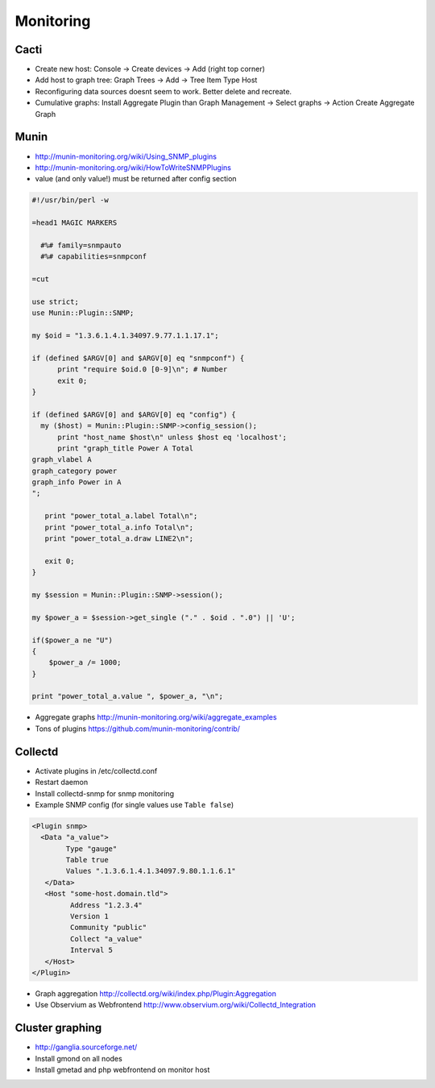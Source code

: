 ###########
Monitoring
###########

Cacti
=====

* Create new host: Console -> Create devices -> Add (right top corner)
* Add host to graph tree: Graph Trees -> Add -> Tree Item Type Host
* Reconfiguring data sources doesnt seem to work. Better delete and recreate.
* Cumulative graphs: Install Aggregate Plugin than Graph Management -> Select graphs -> Action Create Aggregate Graph


Munin
=====

* http://munin-monitoring.org/wiki/Using_SNMP_plugins
* http://munin-monitoring.org/wiki/HowToWriteSNMPPlugins
* value (and only value!) must be returned after config section

.. code-block:: perl

  #!/usr/bin/perl -w

  =head1 MAGIC MARKERS

    #%# family=snmpauto
    #%# capabilities=snmpconf

  =cut

  use strict;
  use Munin::Plugin::SNMP;

  my $oid = "1.3.6.1.4.1.34097.9.77.1.1.17.1";

  if (defined $ARGV[0] and $ARGV[0] eq "snmpconf") {
        print "require $oid.0 [0-9]\n"; # Number
        exit 0;
  }

  if (defined $ARGV[0] and $ARGV[0] eq "config") {
    my ($host) = Munin::Plugin::SNMP->config_session();
        print "host_name $host\n" unless $host eq 'localhost';
        print "graph_title Power A Total
  graph_vlabel A
  graph_category power
  graph_info Power in A
  ";

     print "power_total_a.label Total\n";
     print "power_total_a.info Total\n";
     print "power_total_a.draw LINE2\n";
   
     exit 0;
  }

  my $session = Munin::Plugin::SNMP->session();

  my $power_a = $session->get_single ("." . $oid . ".0") || 'U';

  if($power_a ne "U")
  {
      $power_a /= 1000;
  }

  print "power_total_a.value ", $power_a, "\n";

* Aggregate graphs http://munin-monitoring.org/wiki/aggregate_examples
* Tons of plugins https://github.com/munin-monitoring/contrib/


Collectd
========

* Activate plugins in /etc/collectd.conf
* Restart daemon
* Install collectd-snmp for snmp monitoring
* Example SNMP config (for single values use ``Table false``)

.. code-block:: bash

  <Plugin snmp>
    <Data "a_value">
          Type "gauge"
          Table true
          Values ".1.3.6.1.4.1.34097.9.80.1.1.6.1"
     </Data>
     <Host "some-host.domain.tld">
           Address "1.2.3.4"
           Version 1
           Community "public"
           Collect "a_value"
           Interval 5
     </Host>
  </Plugin>

* Graph aggregation http://collectd.org/wiki/index.php/Plugin:Aggregation
* Use Observium as Webfrontend http://www.observium.org/wiki/Collectd_Integration


Cluster graphing
================

* http://ganglia.sourceforge.net/
* Install gmond on all nodes
* Install gmetad and php webfrontend on monitor host
